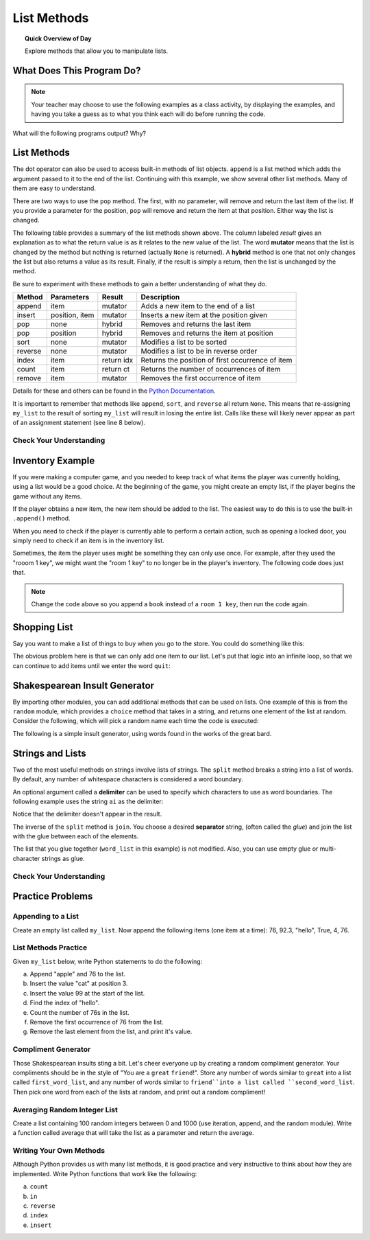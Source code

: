 .. qnum::
   :prefix: list-methods
   :start: 1


List Methods
=======================================

.. topic:: Quick Overview of Day

    Explore methods that allow you to manipulate lists.


.. reveal:: curriculum_addressed
    :showtitle: Curriculum Outcomes Addressed In This Section

    - **CS20-CP1** Apply various problem-solving strategies to solve programming problems throughout Computer Science 20.
    - **CS20-FP1** Utilize different data types, including integer, floating point, Boolean and string, to solve programming problems.
    - **CS20-FP2** Investigate how control structures affect program flow.
    - **CS20-FP3** Construct and utilize functions to create reusable pieces of code.
    - **CS20-FP4**  Investigate one-dimensional arrays and their applications.



What Does This Program Do?
---------------------------

.. note:: Your teacher may choose to use the following examples as a class activity, by displaying the  examples, and having you take a guess as to what you think each will do before running the code. 

What will the following programs output? Why?

.. activecode:: wdtpd_lists_1
    :caption: What will this program print?
    :nocodelens:

    a_list = [3, 67, "cat", 3.14, False]
    print(len(a_list))


.. activecode:: wdtpd_lists_2
    :caption: What will this program print?
    :nocodelens:

    a_list = [3, 67, "cat", [56, 57, "dog"], [ ], 3.14, False]
    print(len(a_list))


.. activecode:: wdtpd_lists_3
    :caption: What will this program print?
    :nocodelens:

    a_list = [3, 67, "cat", [56, 57, "dog"], [ ], 3.14, False]
    print(a_list[5])


.. activecode:: wdtpd_lists_4
    :caption: What will this program print?
    :nocodelens:

    a_list = [3, 67, "cat", [56, 57, "dog"], [ ], 3.14, False]
    print(a_list[2][0])


.. activecode:: wdtpd_lists_5
    :caption: What will this program print?
    :nocodelens:

    a_list = [4, 2, 8, 6, 5]
    a_list[2] = True
    print(a_list)


.. activecode:: wdtpd_lists_6
    :caption: What will this program print?
    :nocodelens:

    a_list = [3, 67, "cat", [56, 57, "dog"], [ ], 3.14, False]
    print(a_list[3][2])


.. activecode:: wdtpd_lists_7
    :caption: What will this program print?
    :nocodelens:

    a_list = [3, 67, "cat", [56, 57, "dog"], [ ], 3.14, False]
    print(a_list[3][2][2])



List Methods
------------

The dot operator can also be used to access built-in methods of list objects.  
``append`` is a list method which adds the argument passed to it to the end of
the list. Continuing with this example, we show several other list methods.  Many of them are
easy to understand.  

.. activecode:: list_methods_1

    my_list = []
    my_list.append(5)
    my_list.append(27)
    my_list.append(3)
    my_list.append(12)
    print(my_list)

    my_list.insert(1, 12)
    print(my_list)
    print(my_list.count(12))

    print(my_list.index(3))
    print(my_list.count(5))

    my_list.reverse()
    print(my_list)

    my_list.sort()
    print(my_list)

    my_list.remove(5)
    print(my_list)

    last_item = my_list.pop()
    print(last_item)
    print(my_list)

There are two ways to use the ``pop`` method.  The first, with no parameter, will remove and return the
last item of the list.  If you provide a parameter for the position, ``pop`` will remove and return the
item at that position.  Either way the list is changed.

The following table provides a summary of the list methods shown above.  The column labeled
`result` gives an explanation as to what the return value is as it relates to the new value of the list.  The word
**mutator** means that the list is changed by the method but nothing is returned (actually ``None`` is returned).  A **hybrid** method is one that not only changes the list but also returns a value as its result.  Finally, if the result is simply a return, then the list
is unchanged by the method.

Be sure to experiment with these methods to gain a better understanding of what they do.

==========  ==============  ============  ================================================
Method      Parameters       Result       Description
==========  ==============  ============  ================================================
append      item            mutator       Adds a new item to the end of a list
insert      position, item  mutator       Inserts a new item at the position given
pop         none            hybrid        Removes and returns the last item
pop         position        hybrid        Removes and returns the item at position
sort        none            mutator       Modifies a list to be sorted
reverse     none            mutator       Modifies a list to be in reverse order
index       item            return idx    Returns the position of first occurrence of item
count       item            return ct     Returns the number of occurrences of item
remove      item            mutator       Removes the first occurrence of item
==========  ==============  ============  ================================================


Details for these and others
can be found in the `Python Documentation <http://docs.python.org/py3k/library/stdtypes.html#sequence-types-str-bytes-bytearray-list-tuple-range>`_.

It is important to remember that methods like ``append``, ``sort``, 
and ``reverse`` all return ``None``.  This means that re-assigning ``my_list`` to the result of sorting ``my_list`` will result in losing the entire list.  Calls like these will likely never appear as part of an assignment statement (see line 8 below).

.. activecode:: list_methods_2

    my_list = []
    my_list.append(5)
    my_list.append(27)
    my_list.append(3)
    my_list.append(12)
    print(my_list)

    my_list = my_list.sort()   #probably an error
    print(my_list)


Check Your Understanding
~~~~~~~~~~~~~~~~~~~~~~~~~

.. mchoice:: list_methods_check_1
    :answer_a: [4, 2, 8, 6, 5, False, True]
    :answer_b: [4, 2, 8, 6, 5, True, False]
    :answer_c: [True, False, 4, 2, 8, 6, 5]
    :correct: b
    :feedback_a: True was added first, then False was added last.
    :feedback_b: Yes, each item is added to the end of the list.
    :feedback_c: append adds at the end, not the beginning.
   
    What is printed by the following statements?
   
    .. code-block:: python

        a_list = [4, 2, 8, 6, 5]
        a_list.append(True)
        a_list.append(False)
        print(a_list)


.. mchoice:: list_methods_check_2
    :answer_a: [4, 8, 6]
    :answer_b: [2, 6, 5]
    :answer_c: [4, 2, 6]
    :correct: c
    :feedback_a: pop(2) removes the item at index 2, not the 2 itself.
    :feedback_b: pop() removes the last item, not the first.
    :feedback_c: Yes, first the 8 was removed, then the last item, which was 5.
   
    What is printed by the following statements?
   
    .. code-block:: python

        a_list = [4, 2, 8, 6, 5]
        temp = a_list.pop(2)
        temp = a_list.pop()
        print(a_list)

   
   
.. mchoice:: list_methods_check_3
    :answer_a: [2, 8, 6, 5]
    :answer_b: [4, 2, 8, 6, 5]
    :answer_c: 4
    :answer_d: None
    :correct: c
    :feedback_a: a_list is now the value that was returned from pop(0).
    :feedback_b: pop(0) changes the list by removing the first item.
    :feedback_c: Yes, first the 4 was removed from the list, then returned and assigned to a_list.  The list is lost.
    :feedback_d: pop(0) returns the first item in the list so a_list has now been changed.
   
    What is printed by the following statements?
   
    .. code-block:: python

        a_list = [4, 2, 8, 6, 5]
        a_list = a_list.pop(0)
        print(a_list)


Inventory Example
--------------------

If you were making a computer game, and you needed to keep track of what items the player was currently holding, using a list would be a good choice. At the beginning of the game, you might create an empty list, if the player begins the game without any items.

.. activecode:: inventory_example_1

    inventory = []
    print(inventory)


If the player obtains a new item, the new item should be added to the list. The easiest way to do this is to use the built-in ``.append()`` method. 


.. activecode:: inventory_example_2

    inventory = []
    inventory.append("room 1 key")
    print(inventory)


When you need to check if the player is currently able to perform a certain action, such as opening a locked door, you simply need to check if an item is in the inventory list.

.. activecode:: inventory_example_3

    inventory = []
    
    # after the player does something to find the key...
    # try commenting out the line below and running the code again
    inventory.append("room 1 key")

    # player now attempts to open a door
    if "room 1 key" in inventory:
        print("Door opened.")
    else:
        print("Sorry. The door is locked. You need a key.")

    print(inventory)


Sometimes, the item the player uses might be something they can only use once. For example, after they used the "rooom 1 key", we might want the "room 1 key" to no longer be in the player's inventory. The following code does just that.


.. activecode:: inventory_example_4

    inventory = []
    
    # after the player does something to find the key
    # try commenting out the line below and running the code again
    inventory.append("room 1 key")

    # player now attempts to open a door
    if "room 1 key" in inventory:
        print("Door opened.")

        # now remove the room 1 key from the inventory
        inventory.remove("room 1 key")

    else:
        print("Sorry. The door is locked. You need a key.")

    print(inventory)

.. note:: Change the code above so you append a ``book`` instead of a ``room 1 key``, then run the code again. 



Shopping List
-----------------

Say you want to make a list of things to buy when you go to the store. You could do something like this:

.. activecode:: shopping_list_1

    shopping_list = []
    item = input("Please enter an item to add to your shopping list:")
    shopping_list.append(item)
    print(shopping_list)


The obvious problem here is that we can only add one item to our list. Let's put that logic into an infinite loop, so that we can continue to add items until we enter the word ``quit``:

.. activecode:: shopping_list_2

    shopping_list = []

    while True:
        item = input("Please enter an item to add to your shopping list:")
        
        if item == "quit":
            break
        
        else:
            shopping_list.append(item)

    
    print()
    print("Don't Forget To Buy:")
    print()

    for thing_to_get in shopping_list:
        print(thing_to_get)

Shakespearean Insult Generator
-------------------------------

By importing other modules, you can add additional methods that can be used on lists. One example of this is from the ``random`` module, which provides a ``choice`` method that takes in a string, and returns one element of the list at random. Consider the following, which will pick a random name each time the code is executed:

.. activecode:: shakespeare_insult_example_1

    import random

    name_list = ["Carl", "Christy", "Braden", "Lanae"]

    print(random.choice(name_list))


The following is a simple insult generator, using words found in the works of the great bard.

.. activecode:: shakespeare_insult_example_2

    # Shakespeare Insult Kit
    # Idea from http://www.pangloss.com/seidel/shake_rule.html
    # Original concept attributed to Jerry Maguire, an English teacher at Center Grove High School in Greenwood, Indiana

    import random

    first_word_list = ["artless", "bawdy", "beslubbering", "bootless", "churlish", "cockered", "clouted", "craven", "currish", "dankish", "dissembling", "droning", "errant", "fawning", "fobbing", "froward", "frothy", "gleeking", "goatish", "gorbellied", "impertinent", "infectious", "jarring", "loggerheaded", "lumpish", "mammering", "mangled", "mewling", "paunchy", "pribbling", "puking", "puny", "qualling", "rank", "reeky", "roguish", "ruttish", "saucy", "spleeny", "spongy", "surly", "tottering", "unmuzzled", "vain", "venomed", "villainous", "warped", "wayward", "weedy", "yeasty"]
    second_word_list = ["base-court", "bat-fowling", "beef-witted", "beetle-headed", "boil-brained", "clapper-clawed", "clay-brained", "common-kissing", "crook-pated", "dismal-dreaming", "dizzy-eyed", "doghearted, ""dread-bolted", "earth-vexing", "elf-skinned", "fat-kidneyed", "fen-sucked", "flap-mouthed", "fly-bitten", "folly-fallen", "fool-born", "full-gorged", "guts-griping", "half-faced", "hasty-witted", "hedge-born", "hell-hated", "idle-headed", "ill-breeding", "ill-nurtured", "knotty-pated", "milk-livered", "motley-minded", "onion-eyed", "plume-plucked", "pottle-deep", "pox-marked", "reeling-ripe", "rough-hewn", "rude-growing", "rump-fed", "shard-borne", "sheep-biting", "spur-galled", "swag-bellied", "tardy-gaited", "tickle-brained", "toad-spotted", "unchin-snouted", "weather-bitten"]
    third_word_list = ["apple-john", "baggage", "barnacle", "bladder", "boar-pig", "bugbear", "bum-bailey", "canker-blossom", "clack-dish", "clotpole", "coxcomb", "codpiece", "death-token", "dewberry", "flap-dragon", "flax-wench", "flirt-gill", "foot-licker", "fustilarian", "giglet", "gudgeon", "haggard", "harpy", "hedge-pig", "horn-beast", "hugger-mugger", "joithead", "lewdster", "lout", "maggot-pie", "malt-worm", "mammet", "measle", "minnow", "miscreant", "moldwarp", "mumble-news", "nut-hook", "pigeon-egg", "pignut", "puttock", "pumpion", "ratsbane", "scut", "skainsmate", "strumpet", "varlot", "vassal", "whey-face", "wagtail"]


    first_word = random.choice(first_word_list)
    second_word = random.choice(second_word_list)
    third_word = random.choice(third_word_list)

    the_insult = "Thou " + first_word + " " + second_word + " " + third_word + "!"

    print(the_insult)


Strings and Lists
-----------------

Two of the most useful methods on strings involve lists of
strings. The ``split`` method
breaks a string into a list of words.  By
default, any number of whitespace characters is considered a word boundary.

.. activecode:: string_lists_split1
    
    song = "The rain in Spain..."
    word_list = song.split()
    print(word_list)

An optional argument called a **delimiter** can be used to specify which
characters to use as word boundaries. The following example uses the string
``ai`` as the delimiter:

.. activecode:: string_lists_split2
    
    song = "The rain in Spain..."
    word_list = song.split('ai')
    print(word_list)

Notice that the delimiter doesn't appear in the result.

The inverse of the ``split`` method is ``join``.  You choose a
desired **separator** string, (often called the *glue*) 
and join the list with the glue between each of the elements.

.. activecode:: string_lists_join

    word_list = ["red", "blue", "green"]
    glue = ';'
    s = glue.join(word_list)
    print(s)
    print(word_list)

    print("***".join(word_list))
    print("".join(word_list))


The list that you glue together (``word_list`` in this example) is not modified.  Also, 
you can use empty glue or multi-character strings as glue.



Check Your Understanding
~~~~~~~~~~~~~~~~~~~~~~~~~~

.. mchoice:: list_methods_check_4
   :answer_a: Poe
   :answer_b: EdgarAllanPoe
   :answer_c: EAP
   :answer_d: William Shakespeare
   :correct: c
   :feedback_a: Three characters but not the right ones.  name_list is the list of names.
   :feedback_b: Too many characters in this case.  There should be a single letter from each name.
   :feedback_c: Yes, split creates a list of the three names.  The for loop iterates through the names and creates a string from the first characters.
   :feedback_d: That does not make any sense.
   
   What is printed by the following statements?
   
   .. code-block:: python

     my_name = "Edgar Allan Poe"
     name_list = my_name.split()
     some_string = ""
     for a_name in name_list:
         some_string = some_string + a_name[0]
     print(some_string)


Practice Problems
-------------------

Appending to a List
~~~~~~~~~~~~~~~~~~~~

Create an empty list called ``my_list``. Now append the following items (one item at a time): 76, 92.3, "hello", True, 4, 76.

.. activecode:: list_methods_practice_1

    # your code goes here!

.. reveal:: methods_practice_1
    :showtitle: Reveal Solution

    .. code-block:: python
    
        my_list = []

        my_list.append(76)
        my_list.append(92.3)
        my_list.append("hello")
        my_list.append(True)
        my_list.append(4)
        my_list.append(76)


List Methods Practice
~~~~~~~~~~~~~~~~~~~~~~

Given ``my_list`` below, write Python statements to do the following:

a. Append "apple" and 76 to the list.
#. Insert the value "cat" at position 3.
#. Insert the value 99 at the start of the list.
#. Find the index of "hello".
#. Count the number of 76s in the list.
#. Remove the first occurrence of 76 from the list.
#. Remove the last element from the list, and print it's value.

.. activecode:: list_methods_practice_2

    my_list = [76, 92.3, 'hello', True, 4, 76]

    # add your code below

.. reveal:: methods_practice_2
    :showtitle: Reveal Solution

    .. code-block:: python
    
        my_list = [76, 92.3, 'hello', True, 4, 76]

        my_list.append("apple")         # a
        my_list.append(76)              # a
        my_list.insert(3, "cat")        # b
        my_list.insert(0, 99)           # c

        print(my_list.index("hello"))   # d
        print(my_list.count(76))        # e
        my_list.remove(76)              # f
        print(my_list.pop())            # g

        print (my_list)


Compliment Generator
~~~~~~~~~~~~~~~~~~~~~

Those Shakespearean insults sting a bit. Let's cheer everyone up by creating a random compliment generator. Your compliments should be in the style of "You are a ``great`` ``friend``!". Store any number of words similar to ``great`` into a list called ``first_word_list``, and any number of words similar to ``friend``into a list called ``second_word_list``. Then pick one word from each of the lists at random, and print out a random compliment!


.. activecode:: list_methods_practice_3

    # your code goes here!


Averaging Random Integer List
~~~~~~~~~~~~~~~~~~~~~~~~~~~~~~~~~~~~~

Create a list containing 100 random integers between 0 and 1000 (use iteration, append, and the random module). Write a function called average that will take the list as a parameter and return the average.

.. activecode:: list_methods_practice_4

    # your code goes here!



Writing Your Own Methods
~~~~~~~~~~~~~~~~~~~~~~~~~

Although Python provides us with many list methods, it is good practice and very instructive to think about how they are implemented.  Write Python functions that work like the following:
   
a. ``count``
#. ``in``
#. ``reverse``
#. ``index``
#. ``insert``


.. activecode:: list_methods_practice_5

    def count(thing_to_find, list_to_look_in):
        # your code goes here!


    # add the other methods below

